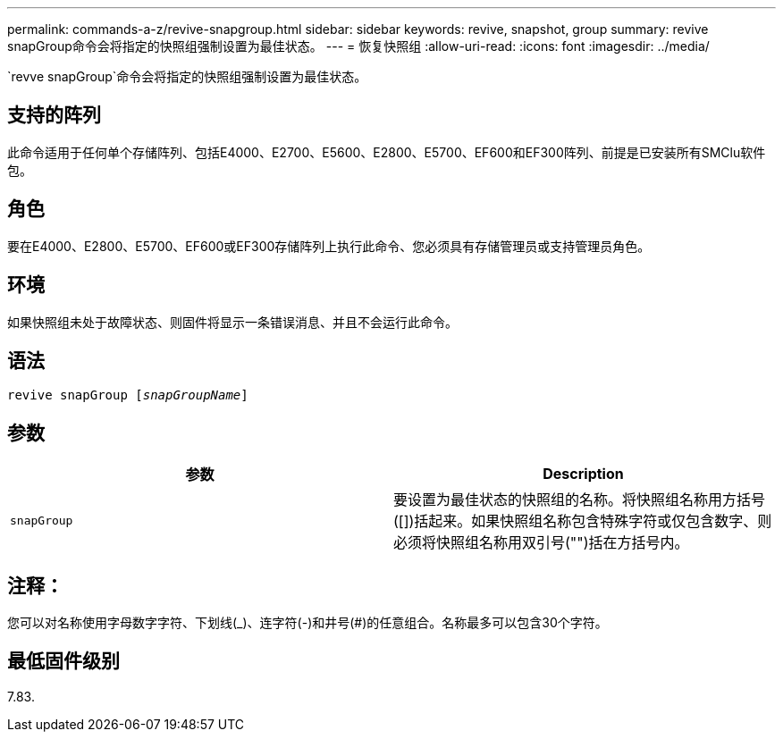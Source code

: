 ---
permalink: commands-a-z/revive-snapgroup.html 
sidebar: sidebar 
keywords: revive, snapshot, group 
summary: revive snapGroup命令会将指定的快照组强制设置为最佳状态。 
---
= 恢复快照组
:allow-uri-read: 
:icons: font
:imagesdir: ../media/


[role="lead"]
`revve snapGroup`命令会将指定的快照组强制设置为最佳状态。



== 支持的阵列

此命令适用于任何单个存储阵列、包括E4000、E2700、E5600、E2800、E5700、EF600和EF300阵列、前提是已安装所有SMClu软件包。



== 角色

要在E4000、E2800、E5700、EF600或EF300存储阵列上执行此命令、您必须具有存储管理员或支持管理员角色。



== 环境

如果快照组未处于故障状态、则固件将显示一条错误消息、并且不会运行此命令。



== 语法

[source, cli, subs="+macros"]
----
revive snapGroup pass:quotes[[_snapGroupName_]]
----


== 参数

|===
| 参数 | Description 


 a| 
`snapGroup`
 a| 
要设置为最佳状态的快照组的名称。将快照组名称用方括号([])括起来。如果快照组名称包含特殊字符或仅包含数字、则必须将快照组名称用双引号("")括在方括号内。

|===


== 注释：

您可以对名称使用字母数字字符、下划线(_)、连字符(-)和井号(#)的任意组合。名称最多可以包含30个字符。



== 最低固件级别

7.83.
